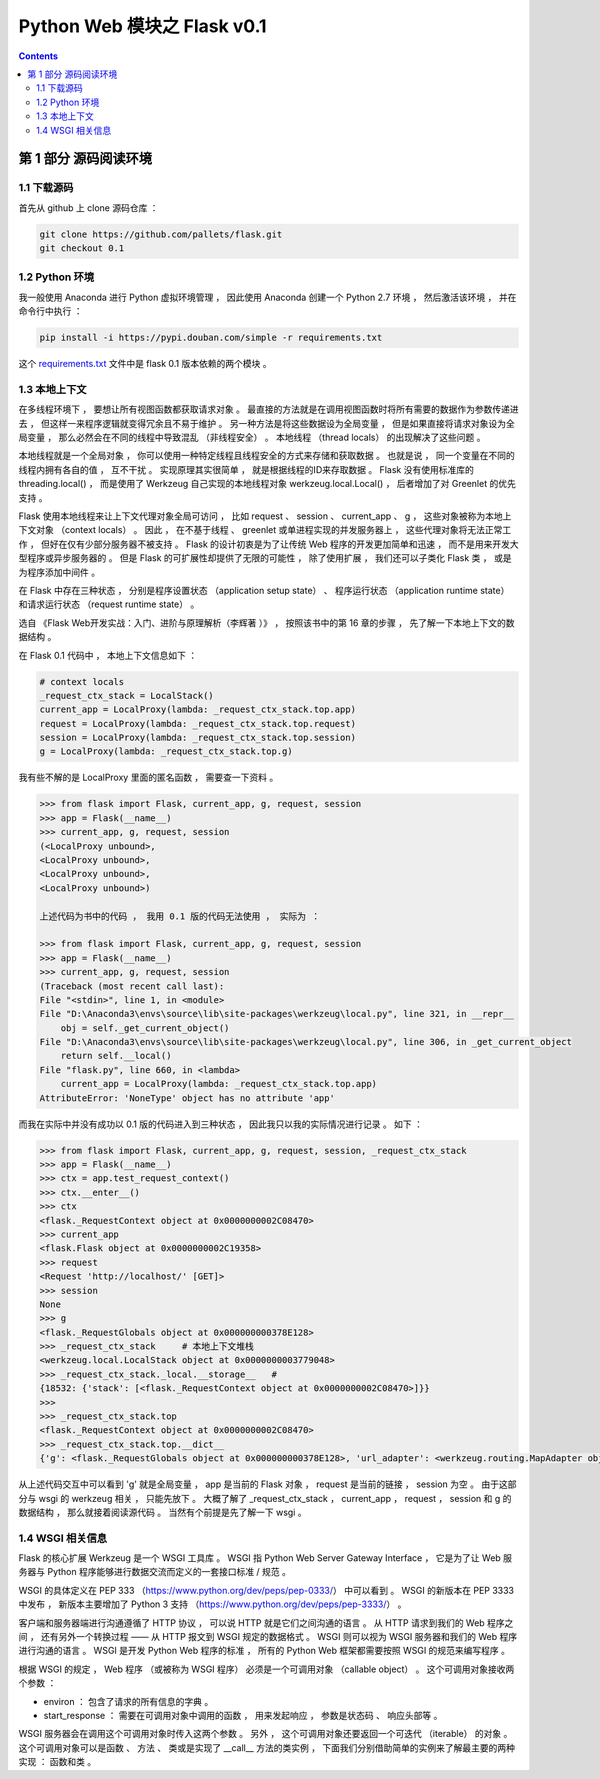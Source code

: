 ##############################################################################
Python Web 模块之 Flask v0.1
##############################################################################

.. contents::

******************************************************************************
第 1 部分  源码阅读环境 
******************************************************************************

1.1 下载源码
==============================================================================

首先从 github 上 clone 源码仓库 ： 

.. code-block:: bash

    git clone https://github.com/pallets/flask.git
    git checkout 0.1

1.2 Python 环境
==============================================================================

我一般使用 Anaconda 进行 Python 虚拟环境管理 ， 因此使用 Anaconda 创建一个 \
Python 2.7 环境 ， 然后激活该环境 ， 并在命令行中执行 ：

.. code-block:: bash

    pip install -i https://pypi.douban.com/simple -r requirements.txt 

这个 `requirements.txt`_ 文件中是 flask 0.1 版本依赖的两个模块 。 

.. _`requirements.txt`: /requirements.txt

1.3 本地上下文
==============================================================================

在多线程环境下 ， 要想让所有视图函数都获取请求对象 。 最直接的方法就是在调用视图函数\
时将所有需要的数据作为参数传递进去 ， 但这样一来程序逻辑就变得冗余且不易于维护 。 另\
一种方法是将这些数据设为全局变量 ， 但是如果直接将请求对象设为全局变量 ， 那么必然会\
在不同的线程中导致混乱 （非线程安全） 。 本地线程 （thread locals） 的出现解决了这\
些问题 。

本地线程就是一个全局对象 ， 你可以使用一种特定线程且线程安全的方式来存储和获取数据 \
。 也就是说 ， 同一个变量在不同的线程内拥有各自的值 ， 互不干扰 。 实现原理其实很简\
单 ， 就是根据线程的ID来存取数据 。 Flask 没有使用标准库的 threading.local() ， \
而是使用了 Werkzeug 自己实现的本地线程对象 werkzeug.local.Local() ， 后者增加了\
对 Greenlet 的优先支持 。 

Flask 使用本地线程来让上下文代理对象全局可访问 ， 比如 request 、 session 、 \
current_app 、 g ， 这些对象被称为本地上下文对象 （context locals） 。 因此 ， \
在不基于线程 、 greenlet 或单进程实现的并发服务器上 ， 这些代理对象将无法正常工作 \
， 但好在仅有少部分服务器不被支持 。 Flask 的设计初衷是为了让传统 Web 程序的开发更\
加简单和迅速 ， 而不是用来开发大型程序或异步服务器的 。 但是 Flask 的可扩展性却提供\
了无限的可能性 ， 除了使用扩展 ， 我们还可以子类化 Flask 类 ， 或是为程序添加中间\
件 。

在 Flask 中存在三种状态 ， 分别是程序设置状态 （application setup state） 、 程序\
运行状态 （application runtime state） 和请求运行状态 （request runtime state） 。

选自 《Flask Web开发实战：入门、进阶与原理解析（李辉著 ）》 ， 按照该书中的第 16 章\
的步骤 ， 先了解一下本地上下文的数据结构 。 

在 Flask 0.1 代码中 ， 本地上下文信息如下 ： 

.. code-block:: python 

    # context locals
    _request_ctx_stack = LocalStack()
    current_app = LocalProxy(lambda: _request_ctx_stack.top.app)
    request = LocalProxy(lambda: _request_ctx_stack.top.request)
    session = LocalProxy(lambda: _request_ctx_stack.top.session)
    g = LocalProxy(lambda: _request_ctx_stack.top.g)

我有些不解的是 LocalProxy 里面的匿名函数 ， 需要查一下资料 。

.. code-block:: python 

    >>> from flask import Flask, current_app, g, request, session
    >>> app = Flask(__name__)
    >>> current_app, g, request, session
    (<LocalProxy unbound>,
    <LocalProxy unbound>,
    <LocalProxy unbound>,
    <LocalProxy unbound>)

    上述代码为书中的代码 ， 我用 0.1 版的代码无法使用 ， 实际为 ：

    >>> from flask import Flask, current_app, g, request, session
    >>> app = Flask(__name__)
    >>> current_app, g, request, session
    (Traceback (most recent call last):
    File "<stdin>", line 1, in <module>
    File "D:\Anaconda3\envs\source\lib\site-packages\werkzeug\local.py", line 321, in __repr__
        obj = self._get_current_object()
    File "D:\Anaconda3\envs\source\lib\site-packages\werkzeug\local.py", line 306, in _get_current_object
        return self.__local()
    File "flask.py", line 660, in <lambda>
        current_app = LocalProxy(lambda: _request_ctx_stack.top.app)
    AttributeError: 'NoneType' object has no attribute 'app'

而我在实际中并没有成功以 0.1 版的代码进入到三种状态 ， 因此我只以我的实际情况进行记\
录 。 如下 ：

.. code-block:: python 

    >>> from flask import Flask, current_app, g, request, session, _request_ctx_stack
    >>> app = Flask(__name__)
    >>> ctx = app.test_request_context()
    >>> ctx.__enter__()
    >>> ctx
    <flask._RequestContext object at 0x0000000002C08470>
    >>> current_app
    <flask.Flask object at 0x0000000002C19358>
    >>> request
    <Request 'http://localhost/' [GET]>
    >>> session
    None
    >>> g
    <flask._RequestGlobals object at 0x000000000378E128>
    >>> _request_ctx_stack     # 本地上下文堆栈
    <werkzeug.local.LocalStack object at 0x0000000003779048>
    >>> _request_ctx_stack._local.__storage__   # 
    {18532: {'stack': [<flask._RequestContext object at 0x0000000002C08470>]}}
    >>>
    >>> _request_ctx_stack.top
    <flask._RequestContext object at 0x0000000002C08470>
    >>> _request_ctx_stack.top.__dict__
    {'g': <flask._RequestGlobals object at 0x000000000378E128>, 'url_adapter': <werkzeug.routing.MapAdapter object at 0x000000000377EB70>, 'app': <flask.Flask object at 0x0000000002C19358>, 'request': <Request 'http://localhost/' [GET]>, 'session': None, 'flashes': None}

从上述代码交互中可以看到 'g' 就是全局变量 ， app 是当前的 Flask 对象 ， request \
是当前的链接 ， session 为空 。 由于这部分与 wsgi 的 werkzeug 相关 ， 只能先放下 \
。 大概了解了 _request_ctx_stack ， current_app ， request ， session 和 g 的数\
据结构 ， 那么就接着阅读源代码 。 当然有个前提是先了解一下 wsgi 。

1.4 WSGI 相关信息
==============================================================================

Flask 的核心扩展 Werkzeug 是一个 WSGI 工具库 。 WSGI 指 Python Web Server \
Gateway Interface ， 它是为了让 Web 服务器与 Python 程序能够进行数据交流而定义的\
一套接口标准 / 规范 。 

WSGI 的具体定义在 PEP 333 （https://www.python.org/dev/peps/pep-0333/） 中可以\
看到 。 WSGI 的新版本在 PEP 3333 中发布 ， 新版本主要增加了 Python 3 支持 \
（https://www.python.org/dev/peps/pep-3333/） 。 

客户端和服务器端进行沟通遵循了 HTTP 协议 ， 可以说 HTTP 就是它们之间沟通的语言 。 \
从 HTTP 请求到我们的 Web 程序之间 ， 还有另外一个转换过程 —— 从 HTTP 报文到 WSGI \
规定的数据格式 。 WSGI 则可以视为 WSGI 服务器和我们的 Web 程序进行沟通的语言 。 \
WSGI 是开发 Python Web 程序的标准 ， 所有的 Python Web 框架都需要按照 WSGI 的规范\
来编写程序 。 

根据 WSGI 的规定 ， Web 程序 （或被称为 WSGI 程序） 必须是一个可调用对象 \
（callable object） 。 这个可调用对象接收两个参数 ：
    
- environ ： 包含了请求的所有信息的字典 。 
- start_response ： 需要在可调用对象中调用的函数 ， 用来发起响应 ， 参数是状态码 \
  、 响应头部等 。 

WSGI 服务器会在调用这个可调用对象时传入这两个参数 。 另外 ， 这个可调用对象还要返回\
一个可迭代 （iterable） 的对象 。 这个可调用对象可以是函数 、 方法 、 类或是实现了 \
__call__ 方法的类实例 ， 下面我们分别借助简单的实例来了解最主要的两种实现 ： 函数和\
类 。 

